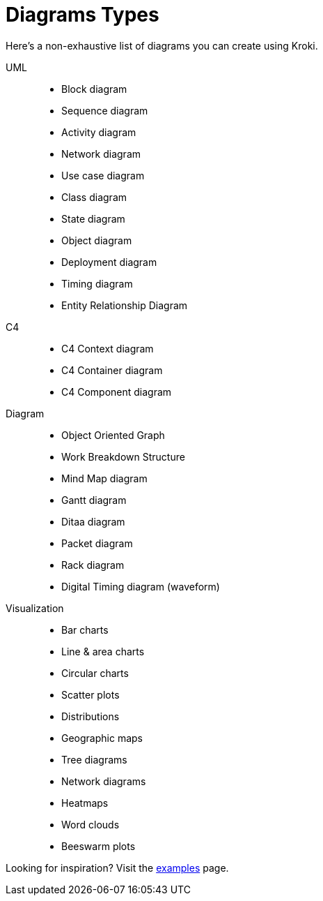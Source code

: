 = Diagrams Types

Here's a non-exhaustive list of diagrams you can create using Kroki.

UML::
* Block diagram
* Sequence diagram
* Activity diagram
* Network diagram
* Use case diagram
* Class diagram
* State diagram
* Object diagram
* Deployment diagram
* Timing diagram
* Entity Relationship Diagram

C4::
* C4 Context diagram
* C4 Container diagram
* C4 Component diagram

Diagram::
* Object Oriented Graph
* Work Breakdown Structure
* Mind Map diagram
* Gantt diagram
* Ditaa diagram
* Packet diagram
* Rack diagram
* Digital Timing diagram (waveform)

Visualization::
* Bar charts
* Line & area charts
* Circular charts
* Scatter plots
* Distributions
* Geographic maps
* Tree diagrams
* Network diagrams
* Heatmaps
* Word clouds
* Beeswarm plots

Looking for inspiration? Visit the https://kroki.io/examples.html[examples] page.
